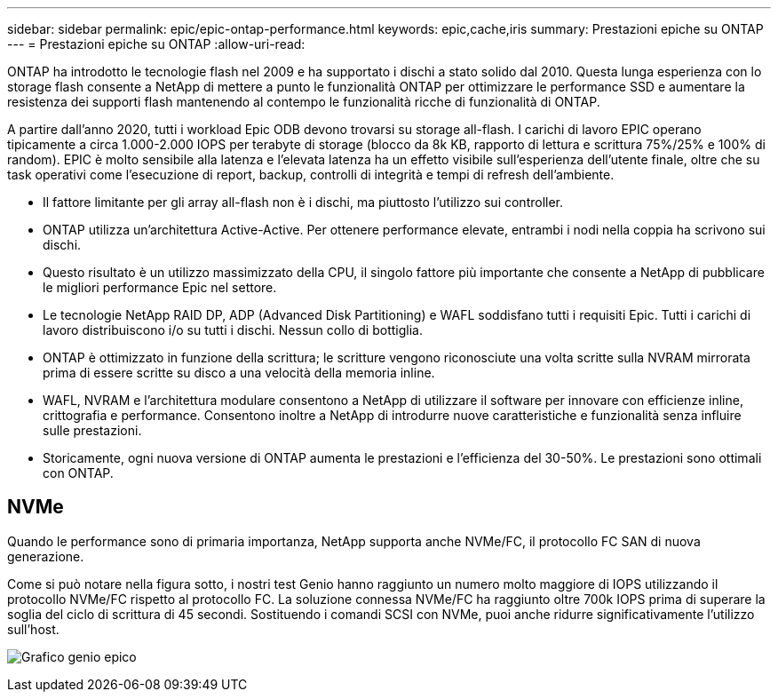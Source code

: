 ---
sidebar: sidebar 
permalink: epic/epic-ontap-performance.html 
keywords: epic,cache,iris 
summary: Prestazioni epiche su ONTAP 
---
= Prestazioni epiche su ONTAP
:allow-uri-read: 


[role="lead"]
ONTAP ha introdotto le tecnologie flash nel 2009 e ha supportato i dischi a stato solido dal 2010. Questa lunga esperienza con lo storage flash consente a NetApp di mettere a punto le funzionalità ONTAP per ottimizzare le performance SSD e aumentare la resistenza dei supporti flash mantenendo al contempo le funzionalità ricche di funzionalità di ONTAP.

A partire dall'anno 2020, tutti i workload Epic ODB devono trovarsi su storage all-flash. I carichi di lavoro EPIC operano tipicamente a circa 1.000-2.000 IOPS per terabyte di storage (blocco da 8k KB, rapporto di lettura e scrittura 75%/25% e 100% di random). EPIC è molto sensibile alla latenza e l'elevata latenza ha un effetto visibile sull'esperienza dell'utente finale, oltre che su task operativi come l'esecuzione di report, backup, controlli di integrità e tempi di refresh dell'ambiente.

* Il fattore limitante per gli array all-flash non è i dischi, ma piuttosto l'utilizzo sui controller.
* ONTAP utilizza un'architettura Active-Active. Per ottenere performance elevate, entrambi i nodi nella coppia ha scrivono sui dischi.
* Questo risultato è un utilizzo massimizzato della CPU, il singolo fattore più importante che consente a NetApp di pubblicare le migliori performance Epic nel settore.
* Le tecnologie NetApp RAID DP, ADP (Advanced Disk Partitioning) e WAFL soddisfano tutti i requisiti Epic. Tutti i carichi di lavoro distribuiscono i/o su tutti i dischi. Nessun collo di bottiglia.
* ONTAP è ottimizzato in funzione della scrittura; le scritture vengono riconosciute una volta scritte sulla NVRAM mirrorata prima di essere scritte su disco a una velocità della memoria inline.
* WAFL, NVRAM e l'architettura modulare consentono a NetApp di utilizzare il software per innovare con efficienze inline, crittografia e performance. Consentono inoltre a NetApp di introdurre nuove caratteristiche e funzionalità senza influire sulle prestazioni.
* Storicamente, ogni nuova versione di ONTAP aumenta le prestazioni e l'efficienza del 30-50%. Le prestazioni sono ottimali con ONTAP.




== NVMe

Quando le performance sono di primaria importanza, NetApp supporta anche NVMe/FC, il protocollo FC SAN di nuova generazione.

Come si può notare nella figura sotto, i nostri test Genio hanno raggiunto un numero molto maggiore di IOPS utilizzando il protocollo NVMe/FC rispetto al protocollo FC. La soluzione connessa NVMe/FC ha raggiunto oltre 700k IOPS prima di superare la soglia del ciclo di scrittura di 45 secondi. Sostituendo i comandi SCSI con NVMe, puoi anche ridurre significativamente l'utilizzo sull'host.

image:epic-genio.png["Grafico genio epico"]
